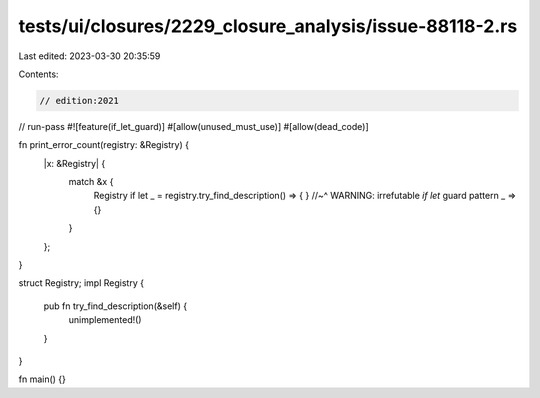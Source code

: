 tests/ui/closures/2229_closure_analysis/issue-88118-2.rs
========================================================

Last edited: 2023-03-30 20:35:59

Contents:

.. code-block:: rs

    // edition:2021
// run-pass
#![feature(if_let_guard)]
#[allow(unused_must_use)]
#[allow(dead_code)]

fn print_error_count(registry: &Registry) {
    |x: &Registry| {
        match &x {
            Registry if let _ = registry.try_find_description() => { }
            //~^ WARNING: irrefutable `if let` guard pattern
            _ => {}
        }
    };
}

struct Registry;
impl Registry {
    pub fn try_find_description(&self) {
        unimplemented!()
    }
}

fn main() {}


